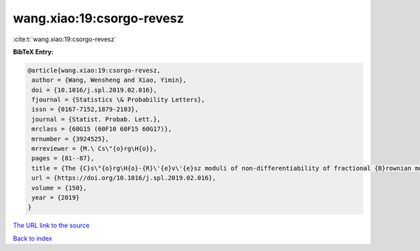 wang.xiao:19:csorgo-revesz
==========================

:cite:t:`wang.xiao:19:csorgo-revesz`

**BibTeX Entry:**

.. code-block:: bibtex

   @article{wang.xiao:19:csorgo-revesz,
    author = {Wang, Wensheng and Xiao, Yimin},
    doi = {10.1016/j.spl.2019.02.016},
    fjournal = {Statistics \& Probability Letters},
    issn = {0167-7152,1879-2103},
    journal = {Statist. Probab. Lett.},
    mrclass = {60G15 (60F10 60F15 60G17)},
    mrnumber = {3924525},
    mrreviewer = {M.\ Cs\"{o}rg\H{o}},
    pages = {81--87},
    title = {The {C}s\"{o}rg\H{o}-{R}\'{e}v\'{e}sz moduli of non-differentiability of fractional {B}rownian motion},
    url = {https://doi.org/10.1016/j.spl.2019.02.016},
    volume = {150},
    year = {2019}
   }
`The URL link to the source <ttps://doi.org/10.1016/j.spl.2019.02.016}>`_


`Back to index <../By-Cite-Keys.html>`_
